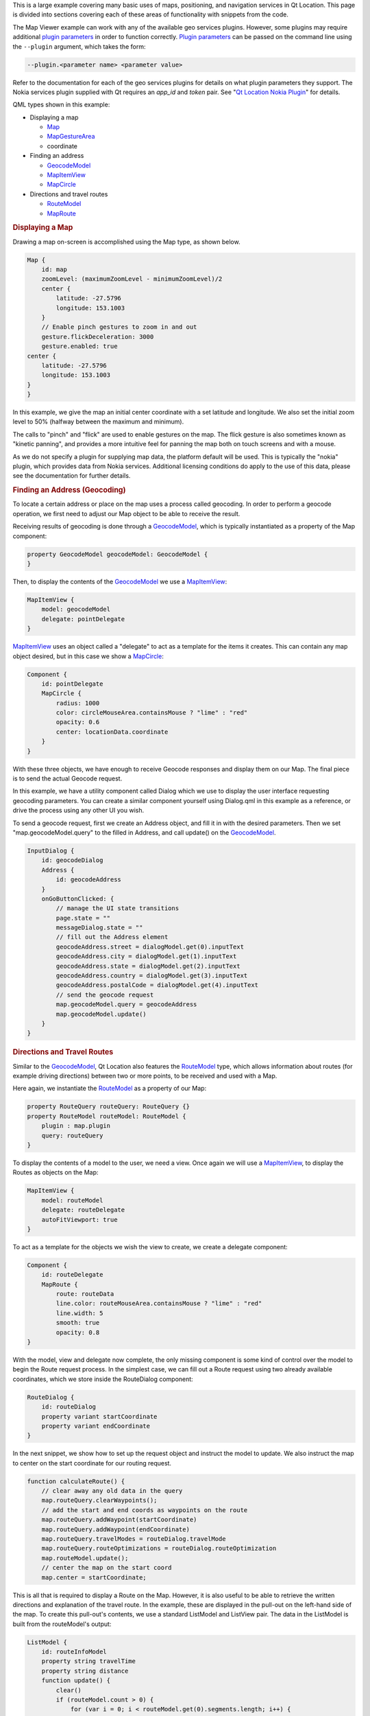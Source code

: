 

This is a large example covering many basic uses of maps, positioning,
and navigation services in Qt Location. This page is divided into
sections covering each of these areas of functionality with snippets
from the code.

The Map Viewer example can work with any of the available geo services
plugins. However, some plugins may require additional `plugin
parameters </sdk/apps/qml/QtLocation/PluginParameter/>`__ in order to
function correctly. `Plugin
parameters </sdk/apps/qml/QtLocation/PluginParameter/>`__ can be passed
on the command line using the ``--plugin`` argument, which takes the
form:

.. code:: cpp

    --plugin.<parameter name> <parameter value>

Refer to the documentation for each of the geo services plugins for
details on what plugin parameters they support. The Nokia services
plugin supplied with Qt requires an *app\_id* and *token* pair. See "`Qt
Location Nokia
Plugin </sdk/apps/qml/QtLocation/location-plugin-nokia/>`__" for
details.

QML types shown in this example:

-  Displaying a map

   -  `Map </sdk/apps/qml/QtLocation/Map/>`__
   -  `MapGestureArea </sdk/apps/qml/QtLocation/MapGestureArea/>`__
   -  coordinate

-  Finding an address

   -  `GeocodeModel </sdk/apps/qml/QtLocation/GeocodeModel/>`__
   -  `MapItemView </sdk/apps/qml/QtLocation/MapItemView/>`__
   -  `MapCircle </sdk/apps/qml/QtLocation/MapCircle/>`__

-  Directions and travel routes

   -  `RouteModel </sdk/apps/qml/QtLocation/RouteModel/>`__
   -  `MapRoute </sdk/apps/qml/QtLocation/MapRoute/>`__

|image0|

.. rubric:: Displaying a Map
   :name: displaying-a-map

Drawing a map on-screen is accomplished using the Map type, as shown
below.

.. code:: qml

    Map {
        id: map
        zoomLevel: (maximumZoomLevel - minimumZoomLevel)/2
        center {
            latitude: -27.5796
            longitude: 153.1003
        }
        // Enable pinch gestures to zoom in and out
        gesture.flickDeceleration: 3000
        gesture.enabled: true
    center {
        latitude: -27.5796
        longitude: 153.1003
    }
    }

In this example, we give the map an initial center coordinate with a set
latitude and longitude. We also set the initial zoom level to 50%
(halfway between the maximum and minimum).

The calls to "pinch" and "flick" are used to enable gestures on the map.
The flick gesture is also sometimes known as "kinetic panning", and
provides a more intuitive feel for panning the map both on touch screens
and with a mouse.

As we do not specify a plugin for supplying map data, the platform
default will be used. This is typically the "nokia" plugin, which
provides data from Nokia services. Additional licensing conditions do
apply to the use of this data, please see the documentation for further
details.

.. rubric:: Finding an Address (Geocoding)
   :name: finding-an-address-geocoding

To locate a certain address or place on the map uses a process called
geocoding. In order to perform a geocode operation, we first need to
adjust our Map object to be able to receive the result.

Receiving results of geocoding is done through a
`GeocodeModel </sdk/apps/qml/QtLocation/GeocodeModel/>`__, which is
typically instantiated as a property of the Map component:

.. code:: qml

        property GeocodeModel geocodeModel: GeocodeModel {
        }

Then, to display the contents of the
`GeocodeModel </sdk/apps/qml/QtLocation/GeocodeModel/>`__ we use a
`MapItemView </sdk/apps/qml/QtLocation/MapItemView/>`__:

.. code:: qml

        MapItemView {
            model: geocodeModel
            delegate: pointDelegate
        }

`MapItemView </sdk/apps/qml/QtLocation/MapItemView/>`__ uses an object
called a "delegate" to act as a template for the items it creates. This
can contain any map object desired, but in this case we show a
`MapCircle </sdk/apps/qml/QtLocation/MapCircle/>`__:

.. code:: qml

        Component {
            id: pointDelegate
            MapCircle {
                radius: 1000
                color: circleMouseArea.containsMouse ? "lime" : "red"
                opacity: 0.6
                center: locationData.coordinate
            }
        }

With these three objects, we have enough to receive Geocode responses
and display them on our Map. The final piece is to send the actual
Geocode request.

In this example, we have a utility component called Dialog which we use
to display the user interface requesting geocoding parameters. You can
create a similar component yourself using Dialog.qml in this example as
a reference, or drive the process using any other UI you wish.

To send a geocode request, first we create an Address object, and fill
it in with the desired parameters. Then we set "map.geocodeModel.query"
to the filled in Address, and call update() on the
`GeocodeModel </sdk/apps/qml/QtLocation/GeocodeModel/>`__.

.. code:: qml

        InputDialog {
            id: geocodeDialog
            Address {
                id: geocodeAddress
            }
            onGoButtonClicked: {
                // manage the UI state transitions
                page.state = ""
                messageDialog.state = ""
                // fill out the Address element
                geocodeAddress.street = dialogModel.get(0).inputText
                geocodeAddress.city = dialogModel.get(1).inputText
                geocodeAddress.state = dialogModel.get(2).inputText
                geocodeAddress.country = dialogModel.get(3).inputText
                geocodeAddress.postalCode = dialogModel.get(4).inputText
                // send the geocode request
                map.geocodeModel.query = geocodeAddress
                map.geocodeModel.update()
            }
        }

.. rubric:: Directions and Travel Routes
   :name: directions-and-travel-routes

Similar to the
`GeocodeModel </sdk/apps/qml/QtLocation/GeocodeModel/>`__, Qt Location
also features the `RouteModel </sdk/apps/qml/QtLocation/RouteModel/>`__
type, which allows information about routes (for example driving
directions) between two or more points, to be received and used with a
Map.

Here again, we instantiate the
`RouteModel </sdk/apps/qml/QtLocation/RouteModel/>`__ as a property of
our Map:

.. code:: qml

        property RouteQuery routeQuery: RouteQuery {}
        property RouteModel routeModel: RouteModel {
            plugin : map.plugin
            query: routeQuery
        }

To display the contents of a model to the user, we need a view. Once
again we will use a
`MapItemView </sdk/apps/qml/QtLocation/MapItemView/>`__, to display the
Routes as objects on the Map:

.. code:: qml

        MapItemView {
            model: routeModel
            delegate: routeDelegate
            autoFitViewport: true
        }

To act as a template for the objects we wish the view to create, we
create a delegate component:

.. code:: qml

        Component {
            id: routeDelegate
            MapRoute {
                route: routeData
                line.color: routeMouseArea.containsMouse ? "lime" : "red"
                line.width: 5
                smooth: true
                opacity: 0.8
        }

With the model, view and delegate now complete, the only missing
component is some kind of control over the model to begin the Route
request process. In the simplest case, we can fill out a Route request
using two already available coordinates, which we store inside the
RouteDialog component:

.. code:: qml

        RouteDialog {
            id: routeDialog
            property variant startCoordinate
            property variant endCoordinate
        }

In the next snippet, we show how to set up the request object and
instruct the model to update. We also instruct the map to center on the
start coordinate for our routing request.

.. code:: qml

            function calculateRoute() {
                // clear away any old data in the query
                map.routeQuery.clearWaypoints();
                // add the start and end coords as waypoints on the route
                map.routeQuery.addWaypoint(startCoordinate)
                map.routeQuery.addWaypoint(endCoordinate)
                map.routeQuery.travelModes = routeDialog.travelMode
                map.routeQuery.routeOptimizations = routeDialog.routeOptimization
                map.routeModel.update();
                // center the map on the start coord
                map.center = startCoordinate;

This is all that is required to display a Route on the Map. However, it
is also useful to be able to retrieve the written directions and
explanation of the travel route. In the example, these are displayed in
the pull-out on the left-hand side of the map. To create this pull-out's
contents, we use a standard ListModel and ListView pair. The data in the
ListModel is built from the routeModel's output:

.. code:: qml

        ListModel {
            id: routeInfoModel
            property string travelTime
            property string distance
            function update() {
                clear()
                if (routeModel.count > 0) {
                    for (var i = 0; i < routeModel.get(0).segments.length; i++) {
                        append({
                            "instruction": routeModel.get(0).segments[i].maneuver.instructionText,
                            "distance": formatDistance(routeModel.get(0).segments[i].maneuver.distanceToNextInstruction)
                        });
                    }
                }
                travelTime = routeModel.count == 0 ? "" : formatTime(routeModel.get(0).travelTime)
                distance = routeModel.count == 0 ? "" : formatDistance(routeModel.get(0).distance)
            }
        }

Inside the `RouteModel </sdk/apps/qml/QtLocation/RouteModel/>`__, we add
an `onStatusChanged </sdk/apps/qml/QtLocation/RouteModel#status-prop>`__
handler, which calls the ``update()`` function we defined on the model:

.. code:: qml

            onStatusChanged: {
                if (status == RouteModel.Ready) {
                    switch (count) {
                    case 0:
                        clearAll() // technically not an error
                        map.routeError()
                        break
                    case 1:
                        routeInfoModel.update()
                        break
                    }
                } else if (status == RouteModel.Error) {
                    clearAll()
                    map.routeError()
                }
            }

Files:

-  mapviewer/mapviewer.qml
-  mapviewer/qmlmapviewerwrapper.cpp
-  mapviewer/content/dialogs/Message.qml
-  mapviewer/content/dialogs/RouteDialog.qml
-  mapviewer/content/map/3dItem.qml
-  mapviewer/content/map/CircleItem.qml
-  mapviewer/content/map/ImageItem.qml
-  mapviewer/content/map/MapComponent.qml
-  mapviewer/content/map/Marker.qml
-  mapviewer/content/map/MiniMap.qml
-  mapviewer/content/map/PolygonItem.qml
-  mapviewer/content/map/PolylineItem.qml
-  mapviewer/content/map/RectangleItem.qml
-  mapviewer/content/map/VideoItem.qml
-  mapviewer/mapviewer.pro
-  mapviewer/mapviewerwrapper.qrc

.. |image0| image:: /media/sdk/apps/qml/qtlocation-mapviewer-example/images/example-mapviewer.png

